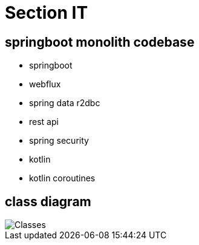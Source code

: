 = Section IT

== *springboot monolith codebase*

* springboot
* webflux
* spring data r2dbc
* rest api
* spring security
* kotlin
* kotlin coroutines

== class diagram

image::images/monolith_domain_class.png[Classes]